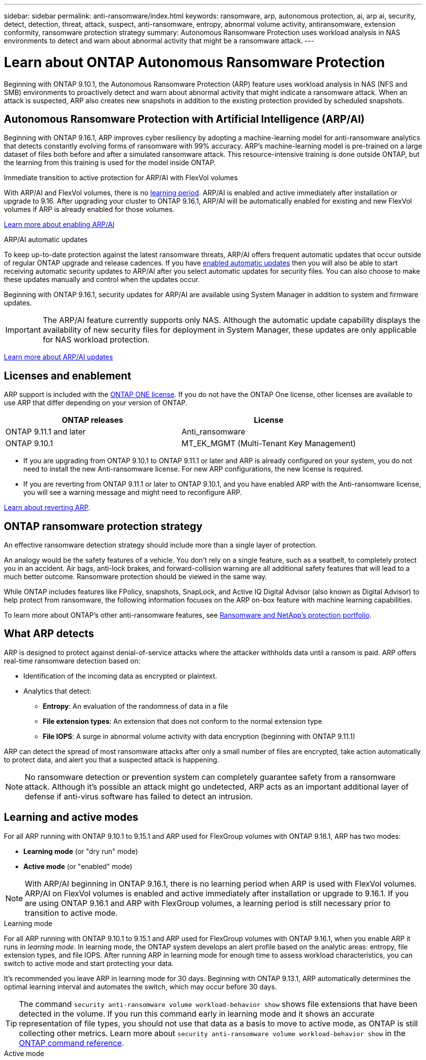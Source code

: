 ---
sidebar: sidebar
permalink: anti-ransomware/index.html
keywords: ransomware, arp, autonomous protection, ai, arp ai, security, detect, detection, threat, attack, suspect, anti-ransomware, entropy, abnormal volume activity, antiransomware, extension conformity, ransomware protection strategy
summary: Autonomous Ransomware Protection uses workload analysis in NAS environments to detect and warn about abnormal activity that might be a ransomware attack.
---

= Learn about ONTAP Autonomous Ransomware Protection
:hardbreaks:
:toclevels: 1
:nofooter:
:icons: font
:linkattrs:
:imagesdir: ../media/

[.lead]
Beginning with ONTAP 9.10.1, the Autonomous Ransomware Protection (ARP) feature uses workload analysis in NAS (NFS and SMB) environments to proactively detect and warn about abnormal activity that might indicate a ransomware attack. When an attack is suspected, ARP also creates new snapshots in addition to the existing protection provided by scheduled snapshots.

== Autonomous Ransomware Protection with Artificial Intelligence (ARP/AI) 

Beginning with ONTAP 9.16.1, ARP improves cyber resiliency by adopting a machine-learning model for anti-ransomware analytics that detects constantly evolving forms of ransomware with 99% accuracy. ARP's machine-learning model is pre-trained on a large dataset of files both before and after a simulated ransomware attack. This resource-intensive training is done outside ONTAP, but the learning from this training is used for the model inside ONTAP. 

.Immediate transition to active protection for ARP/AI with FlexVol volumes

With ARP/AI and FlexVol volumes, there is no <<Learning and active modes,learning period>>. ARP/AI is enabled and active immediately after installation or upgrade to 9.16. After upgrading your cluster to ONTAP 9.16.1, ARP/AI will be automatically enabled for existing and new FlexVol volumes if ARP is already enabled for those volumes. 

link:enable-arp-ai-with-au.html[Learn more about enabling ARP/AI]

.ARP/AI automatic updates

To keep up-to-date protection against the latest ransomware threats, ARP/AI offers frequent automatic updates that occur outside of regular ONTAP upgrade and release cadences. If you have link:../update/enable-automatic-updates-task.html[enabled automatic updates] then you will also be able to start receiving automatic security updates to ARP/AI after you select automatic updates for security files. You can also choose to make these updates manually and control when the updates occur.

Beginning with ONTAP 9.16.1, security updates for ARP/AI are available using System Manager in addition to system and firmware updates.

IMPORTANT: The ARP/AI feature currently supports only NAS. Although the automatic update capability displays the availability of new security files for deployment in System Manager, these updates are only applicable for NAS workload protection.

link:arp-ai-automatic-updates.html[Learn more about ARP/AI updates]

== Licenses and enablement 

ARP support is included with the link:https://kb.netapp.com/onprem/ontap/os/ONTAP_9.10.1_and_later_licensing_overview[ONTAP ONE license^]. If you do not have the ONTAP One license, other licenses are available to use ARP that differ depending on your version of ONTAP. 

[cols="2*",options="header"]
|===
| ONTAP releases| License
a| ONTAP 9.11.1 and later a| Anti_ransomware
a| ONTAP 9.10.1 a| MT_EK_MGMT (Multi-Tenant Key Management)
|===

* If you are upgrading from ONTAP 9.10.1 to ONTAP 9.11.1 or later and ARP is already configured on your system, you do not need to install the new Anti-ransomware license. For new ARP configurations, the new license is required.
* If you are reverting from ONTAP 9.11.1 or later to ONTAP 9.10.1, and you have enabled ARP with the Anti-ransomware license, you will see a warning message and might need to reconfigure ARP.

link:../revert/anti-ransomware-license-task.html[Learn about reverting ARP].

== ONTAP ransomware protection strategy

An effective ransomware detection strategy should include more than a single layer of protection.

An analogy would be the safety features of a vehicle. You don't rely on a single feature, such as a seatbelt, to completely protect you in an accident. Air bags, anti-lock brakes, and forward-collision warning are all additional safety features that will lead to a much better outcome. Ransomware protection should be viewed in the same way.

While ONTAP includes features like FPolicy, snapshots, SnapLock, and Active IQ Digital Advisor (also known as Digital Advisor) to help protect from ransomware, the following information focuses on the ARP on-box feature with machine learning capabilities.

To learn more about ONTAP's other anti-ransomware features, see link:../ransomware-solutions/ransomware-overview.html[Ransomware and NetApp's protection portfolio].

== What ARP detects

ARP is designed to protect against denial-of-service attacks where the attacker withholds data until a ransom is paid. ARP offers real-time ransomware detection based on: 

* Identification of the incoming data as encrypted or plaintext.
* Analytics that detect:
+
** **Entropy**: An evaluation of the randomness of data in a file
** **File extension types**: An extension that does not conform to the normal extension type
** **File IOPS**: A surge in abnormal volume activity with data encryption (beginning with ONTAP 9.11.1)

ARP can detect the spread of most ransomware attacks after only a small number of files are encrypted, take action automatically to protect data, and alert you that a suspected attack is happening.

[NOTE]
No ransomware detection or prevention system can completely guarantee safety from a ransomware attack. Although it's possible an attack might go undetected, ARP acts as an important additional layer of defense if anti-virus software has failed to detect an intrusion.

== Learning and active modes

For all ARP running with ONTAP 9.10.1 to 9.15.1 and ARP used for FlexGroup volumes with ONTAP 9.16.1, ARP has two modes: 

* *Learning mode* (or "dry run" mode)
* *Active mode* (or "enabled" mode)

NOTE: With ARP/AI beginning in ONTAP 9.16.1, there is no learning period when ARP is used with FlexVol volumes. ARP/AI on FlexVol volumes is enabled and active immediately after installation or upgrade to 9.16.1. If you are using ONTAP 9.16.1 and ARP with FlexGroup volumes, a learning period is still necessary prior to transition to active mode. 

.Learning mode
For all ARP running with ONTAP 9.10.1 to 9.15.1 and ARP used for FlexGroup volumes with ONTAP 9.16.1, when you enable ARP it runs in _learning mode_. In learning mode, the ONTAP system develops an alert profile based on the analytic areas: entropy, file extension types, and file IOPS. After running ARP in learning mode for enough time to assess workload characteristics, you can switch to active mode and start protecting your data.

It's recommended you leave ARP in learning mode for 30 days. Beginning with ONTAP 9.13.1, ARP automatically determines the optimal learning interval and automates the switch, which may occur before 30 days.

TIP: The command `security anti-ransomware volume workload-behavior show` shows file extensions that have been detected in the volume. If you run this command early in learning mode and it shows an accurate representation of file types, you should not use that data as a basis to move to active mode, as ONTAP is still collecting other metrics. Learn more about `security anti-ransomware volume workload-behavior show` in the link:https://docs.netapp.com/us-en/ontap-cli/security-anti-ransomware-volume-workload-behavior-show.html[ONTAP command reference^].

.Active mode

For ARP running with ONTAP 9.10.1 to 9.15.1, ARP switches to _active mode_ after the optimal learning period is completed. After ARP has switched to active mode, ONTAP creates ARP snapshots to protect the data if a threat is detected.

In active mode, if a file extension is flagged as abnormal, you should evaluate the alert. You can act on the alert to protect your data or you can mark the alert as a false positive. Marking an alert as a false positive updates the alert profile. For example, if the alert is triggered by a new file extension and you mark the alert as a false positive, you will not receive an alert the next time that file extension is observed. 

NOTE: Beginning with ONTAP 9.11.1, you can customize the detection parameters for ARP. For more information, see xref:manage-parameters-task.html[manage ARP attack detection parameters].

== Threat assessment and ARP snapshots

When active and not in learning mode, ARP assesses threat probability based on incoming data measured against learned analytics. A measurement is assigned when ARP detects a threat:

* *Low*: The earliest detection of an abnormality in the volume (for example, a new file extension is observed in the volume). This level of detection is only available in versions prior to ONTAP 9.16.1 that do not have ARP/AI.
* *Moderate*: Multiple files with the same never-seen-before file extension are observed.

** In ONTAP 9.10.1, the threshold for escalation to moderate is 100 or more files.
** Beginning with ONTAP 9.11.1, the file quantity is modifiable; its default value is 20. 

In a low threat situation, ONTAP detects an abnormality and creates a snapshot of the volume to create the best recovery point. ONTAP prepends the name of the ARP snapshot with `Anti-ransomware-backup` to make it easily identifiable; for example, `Anti_ransomware_backup.2022-12-20_1248`. 

The threat escalates to moderate after ONTAP runs an analytics report determining if the abnormality matches a ransomware profile. When the attack probability is moderate, ONTAP generates an EMS notification prompting you to assess the threat. ONTAP does not send alerts about low threats, however, beginning with ONTAP 9.14.1, you can xref:manage-parameters-task.html#modify-alerts[modify alerts settings]. For more information, see xref:respond-abnormal-task.html[Respond to abnormal activity].

You can view information about moderate threats in System Manager's *Events* section or with the `security anti-ransomware volume show` command. Low threat events can also be viewed using the `security anti-ransomware volume show` command in versions prior to ONTAP 9.16.1 that do not have ARP/AI. Learn more about `security anti-ransomware volume show` in the link:https://docs.netapp.com/us-en/ontap-cli/security-anti-ransomware-volume-show.html[ONTAP command reference^].

Individual ARP snapshots are retained for two days. If there are multiple ARP snapshots, they are retained for five days by default. Beginning with ONTAP 9.11.1, you can modify the retention settings. For more information, see xref:modify-automatic-shapshot-options-task.html[Modify options for snapshots].

//Similar information repeated in respond-abnormal-task.adoc

== How to recover data in ONTAP after a ransomware attack

When an attack is suspected, the system takes a volume snapshot at that point in time and locks that copy. If the attack is confirmed later, the volume can be restored using the ARP snapshot.

Locked snapshots cannot be deleted by normal means. However, if you decide later to mark the attack as a false positive, the locked copy will be deleted. 

With the knowledge of the affected files and the time of attack, it is possible to selectively recover the affected files from various snapshots rather than simply reverting the whole volume to one of the snapshots.

ARP thus builds on proven ONTAP data protection and disaster recovery technology to respond to ransomware attacks. See the following topics for more information on recovering data.

* link:../data-protection/restore-contents-volume-snapshot-task.html[Recover from snapshots]

* link:https://www.netapp.com/blog/smart-ransomware-recovery[Smart ransomware recovery^]

== Multi-admin verification protection for ARP

Beginning with ONTAP 9.13.1, it's recommended that you enable multi-admin verification (MAV) so that two or more authenticated user admins are required for Autonomous Ransomware Protection (ARP) configuration. For more information, see link:../multi-admin-verify/enable-disable-task.html[Enable multi-admin verification].

// 2025 Mar 10, ONTAPDOC-2758
// 2025 Jan 22, ONTAPDOC-1070
// 2024-9-17, ontapdoc-2204
// 2025-1-22, ontapdoc-2663
// 2025-1-16, ontapdoc-2645
// 2023-02-27, #1259
// 21 dec 2023, ontapdoc-1550
// 22 august 2023, ONTAPDOC-1303
// 6 august 2023, ontapdoc-840
// 18 may 2023, ontapdoc-1046
// 2022-08-25, BURT 1499112
// 2022 June 2, BURT 1466313
// Jira IE-517, 2022 Mar 30
// BURT 1459708, 2022 Feb 24
// BURT 1448684, 10 JAN 2022
// Jira IE-353,  29 OCT 2021
